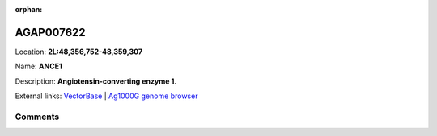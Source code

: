 :orphan:



AGAP007622
==========

Location: **2L:48,356,752-48,359,307**

Name: **ANCE1**

Description: **Angiotensin-converting enzyme 1**.

External links:
`VectorBase <https://www.vectorbase.org/Anopheles_gambiae/Gene/Summary?g=AGAP007622>`_ |
`Ag1000G genome browser <https://www.malariagen.net/apps/ag1000g/phase1-AR3/index.html?genome_region=2L:48356752-48359307#genomebrowser>`_





Comments
--------


.. raw:: html

    <div id="disqus_thread"></div>
    <script>
    
    var disqus_config = function () {
        this.page.identifier = '/gene/AGAP007622';
    };
    
    (function() { // DON'T EDIT BELOW THIS LINE
    var d = document, s = d.createElement('script');
    s.src = 'https://agam-selection-atlas.disqus.com/embed.js';
    s.setAttribute('data-timestamp', +new Date());
    (d.head || d.body).appendChild(s);
    })();
    </script>
    <noscript>Please enable JavaScript to view the <a href="https://disqus.com/?ref_noscript">comments.</a></noscript>


